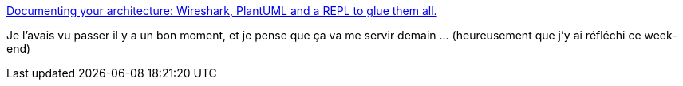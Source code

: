 :jbake-type: post
:jbake-status: published
:jbake-title: Documenting your architecture: Wireshark, PlantUML and a REPL to glue them all.
:jbake-tags: spring,networking,plantuml,diagram,générateur,documentation,_mois_sept.,_année_2020
:jbake-date: 2020-09-27
:jbake-depth: ../
:jbake-uri: shaarli/1601236288000.adoc
:jbake-source: https://nicolas-delsaux.hd.free.fr/Shaarli?searchterm=https%3A%2F%2Fdanlebrero.com%2F2017%2F04%2F06%2Fdocumenting-your-architecture-wireshark-plantuml-and-a-repl%2F&searchtags=spring+networking+plantuml+diagram+g%C3%A9n%C3%A9rateur+documentation+_mois_sept.+_ann%C3%A9e_2020
:jbake-style: shaarli

https://danlebrero.com/2017/04/06/documenting-your-architecture-wireshark-plantuml-and-a-repl/[Documenting your architecture: Wireshark, PlantUML and a REPL to glue them all.]

Je l'avais vu passer il y a un bon moment, et je pense que ça va me servir demain ... (heureusement que j'y ai réfléchi ce week-end)
